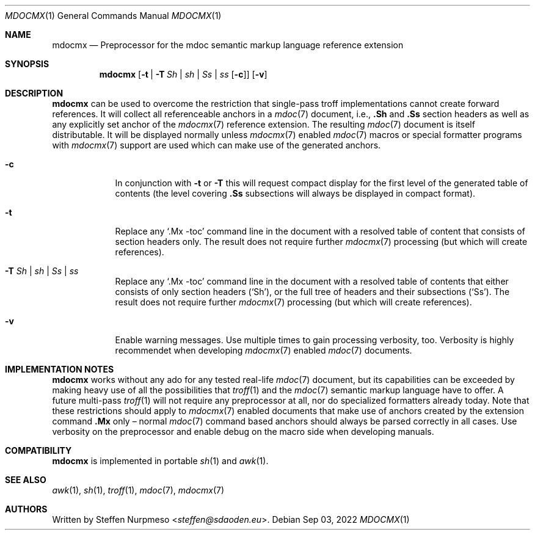 '\" -- preprocess: mdocmx(1)
.\"@ mdocmx.1 - mdocmx(7) preprocessor for single-pass troff.
.\"@ mdocmx(7) extends the mdoc(7) semantic markup language by references,
.\"@ allowing mdoc(7) to create anchors and table of contents.
.\"
.\" Written 2014 - 2022 Steffen Nurpmeso <steffen@sdaoden.eu>.
.\" Public Domain
.
.Dd Sep 03, 2022
.Dt MDOCMX 1
.Os
.Mx -enable
.
.
.Sh NAME
.Nm mdocmx
.Nd Preprocessor for the mdoc semantic markup language reference extension
.
.
.Sh SYNOPSIS
.Nm
.Op Fl t | Fl T Ar \&Sh | sh | \&Ss | ss Op Fl c
.Op Fl v
.
.
.Mx -toc html xhtml pdf ps
.
.
.Sh DESCRIPTION
.
.Nm
can be used to overcome the restriction that single-pass troff
implementations cannot create forward references.
It will collect all referenceable anchors in a
.Xr mdoc 7
document, i.e.,
.Ic .Sh
and
.Ic .Ss
section headers as well as any explicitly set anchor of the
.Xr mdocmx 7
reference extension.
The resulting
.Xr mdoc 7
document is itself distributable.
It will be displayed normally unless
.Xr mdocmx 7
enabled
.Xr mdoc 7
macros or special formatter programs with
.Xr mdocmx 7
support are used which can make use of the generated anchors.
.
.Bl -tag -width ".Fl _[9] Ar _"
.Mx
.It Fl c
In conjunction with
.Fl t
or
.Fl T
this will request compact display for the first level of the generated
table of contents (the level covering
.Ic .Ss
subsections will always be displayed in compact format).
.
.Mx
.It Fl t
Replace any
.Ql .Mx -toc
command line in the document with a resolved table of content that
consists of section headers only.
The result does not require further
.Xr mdocmx 7
processing (but which will create references).
.
.Mx
.It Fl T Ar \&Sh | sh | \&Ss | ss
Replace any
.Ql .Mx -toc
command line in the document with a resolved table of contents that
either consists of only section headers
.Pf ( Sq \&Sh Ns ) ,
or the full tree of headers and their subsections
.Pf ( Sq \&Ss Ns ) .
The result does not require further
.Xr mdocmx 7
processing (but which will create references).
.
.Mx
.It Fl v
Enable warning messages.
Use multiple times to gain processing verbosity, too.
Verbosity is highly recommendet when developing
.Xr mdocmx 7
enabled
.Xr mdoc 7
documents.
.El
.
.
.Sh IMPLEMENTATION NOTES
.
.Nm
works without any ado for any tested real-life
.Xr mdoc 7
document, but its capabilities can be exceeded by making heavy use of
all the possibilities that
.Xr troff 1
and the
.Xr mdoc 7
semantic markup language have to offer.
A future multi-pass
.Xr troff 1
will not require any preprocessor at all, nor do specialized formatters
already today.
Note that these restrictions should apply to
.Xr mdocmx 7
enabled documents that make use of anchors created by the extension
command
.Ic .Mx
only \(en normal
.Xr mdoc 7
command based anchors should always be parsed correctly in all cases.
Use verbosity on the preprocessor and enable debug on the macro side
when developing manuals.
.
.
.Sh COMPATIBILITY
.
.Nm
is implemented in portable
.Xr sh 1
and
.Xr awk 1 .
.
.Sh SEE ALSO
.
.Xr awk 1 ,
.Xr sh 1 ,
.Xr troff 1 ,
.Xr mdoc 7 ,
.Xr mdocmx 7
.
.
.Sh AUTHORS
.
Written by
.An Steffen Nurpmeso Aq Mt steffen@sdaoden.eu .
.
.\" s-ts-mode
